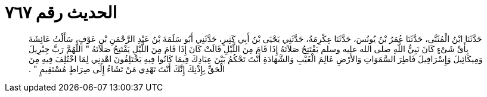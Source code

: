 
= الحديث رقم ٧٦٧

[quote.hadith]
حَدَّثَنَا ابْنُ الْمُثَنَّى، حَدَّثَنَا عُمَرُ بْنُ يُونُسَ، حَدَّثَنَا عِكْرِمَةُ، حَدَّثَنِي يَحْيَى بْنُ أَبِي كَثِيرٍ، حَدَّثَنِي أَبُو سَلَمَةَ بْنُ عَبْدِ الرَّحْمَنِ بْنِ عَوْفٍ، سَأَلْتُ عَائِشَةَ بِأَىِّ شَىْءٍ كَانَ نَبِيُّ اللَّهِ صلى الله عليه وسلم يَفْتَتِحُ صَلاَتَهُ إِذَا قَامَ مِنَ اللَّيْلِ قَالَتْ كَانَ إِذَا قَامَ مِنَ اللَّيْلِ يَفْتَتِحُ صَلاَتَهُ ‏"‏ اللَّهُمَّ رَبَّ جِبْرِيلَ وَمِيكَائِيلَ وَإِسْرَافِيلَ فَاطِرَ السَّمَوَاتِ وَالأَرْضِ عَالِمَ الْغَيْبِ وَالشَّهَادَةِ أَنْتَ تَحْكُمُ بَيْنَ عِبَادِكَ فِيمَا كَانُوا فِيهِ يَخْتَلِفُونَ اهْدِنِي لِمَا اخْتُلِفَ فِيهِ مِنَ الْحَقِّ بِإِذْنِكَ إِنَّكَ أَنْتَ تَهْدِي مَنْ تَشَاءُ إِلَى صِرَاطٍ مُسْتَقِيمٍ ‏"‏ ‏.‏